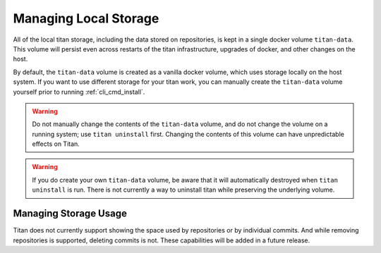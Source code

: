 .. _local_storage:

Managing Local Storage
======================

All of the local titan storage, including the data stored on repositories,
is kept in a single docker volume ``titan-data``. This volume will persist
even across restarts of the titan infrastructure, upgrades of docker, and
other changes on the host.

By default, the ``titan-data`` volume is created as a vanilla docker volume,
which uses storage locally on the host system. If you want to use different
storage for your titan work, you can manually create the ``titan-data``
volume yourself prior to running :ref:`cli_cmd_install`.

.. warning::

   Do not manually change the contents of the ``titan-data`` volume, and do
   not change the volume on a running system; use ``titan uninstall`` first.
   Changing the contents of this volume can have unpredictable effects on
   Titan.

.. warning::

   If you do create your own ``titan-data`` volume, be aware that it will
   automatically destroyed when ``titan uninstall`` is run. There is not
   currently a way to uninstall titan while preserving the underlying
   volume.

Managing Storage Usage
----------------------
Titan does not currently support showing the space used by repositories
or by individual commits. And while removing repositories is supported,
deleting commits is not. These capabilities will be added in a future
release.
